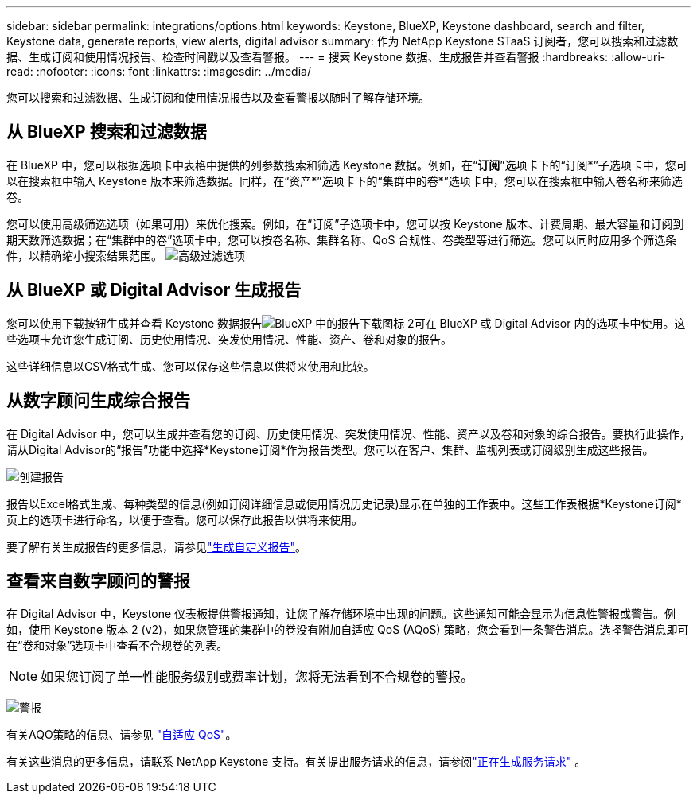 ---
sidebar: sidebar 
permalink: integrations/options.html 
keywords: Keystone, BlueXP, Keystone dashboard, search and filter, Keystone data, generate reports, view alerts, digital advisor 
summary: 作为 NetApp Keystone STaaS 订阅者，您可以搜索和过滤数据、生成订阅和使用情况报告、检查时间戳以及查看警报。 
---
= 搜索 Keystone 数据、生成报告并查看警报
:hardbreaks:
:allow-uri-read: 
:nofooter: 
:icons: font
:linkattrs: 
:imagesdir: ../media/


[role="lead"]
您可以搜索和过滤数据、生成订阅和使用情况报告以及查看警报以随时了解存储环境。



== 从 BlueXP 搜索和过滤数据

在 BlueXP 中，您可以根据选项卡中表格中提供的列参数搜索和筛选 Keystone 数据。例如，在“*订阅*”选项卡下的“订阅*”子选项卡中，您可以在搜索框中输入 Keystone 版本来筛选数据。同样，在“资产*”选项卡下的“集群中的卷*”选项卡中，您可以在搜索框中输入卷名称来筛选卷。

您可以使用高级筛选选项（如果可用）来优化搜索。例如，在“订阅”子选项卡中，您可以按 Keystone 版本、计费周期、最大容量和订阅到期天数筛选数据；在“集群中的卷”选项卡中，您可以按卷名称、集群名称、QoS 合规性、卷类型等进行筛选。您可以同时应用多个筛选条件，以精确缩小搜索结果范围。 image:bxp-filter-search.png["高级过滤选项"]



== 从 BlueXP 或 Digital Advisor 生成报告

您可以使用下载按钮生成并查看 Keystone 数据报告image:bluexp-download-report-2.png["BlueXP 中的报告下载图标 2"]可在 BlueXP 或 Digital Advisor 内的选项卡中使用。这些选项卡允许您生成订阅、历史使用情况、突发使用情况、性能、资产、卷和对象的报告。

这些详细信息以CSV格式生成、您可以保存这些信息以供将来使用和比较。



== 从数字顾问生成综合报告

在 Digital Advisor 中，您可以生成并查看您的订阅、历史使用情况、突发使用情况、性能、资产以及卷和对象的综合报告。要执行此操作，请从Digital Advisor的“报告”功能中选择*Keystone订阅*作为报告类型。您可以在客户、集群、监视列表或订阅级别生成这些报告。

image:report-generation.png["创建报告"]

报告以Excel格式生成、每种类型的信息(例如订阅详细信息或使用情况历史记录)显示在单独的工作表中。这些工作表根据*Keystone订阅*页上的选项卡进行命名，以便于查看。您可以保存此报告以供将来使用。

要了解有关生成报告的更多信息，请参见link:https://docs.netapp.com/us-en/active-iq/task_generate_reports.html["生成自定义报告"^]。



== 查看来自数字顾问的警报

在 Digital Advisor 中，Keystone 仪表板提供警报通知，让您了解存储环境中出现的问题。这些通知可能会显示为信息性警报或警告。例如，使用 Keystone 版本 2 (v2)，如果您管理的集群中的卷没有附加自适应 QoS (AQoS) 策略，您会看到一条警告消息。选择警告消息即可在“卷和对象”选项卡中查看不合规卷的列表。


NOTE: 如果您订阅了单一性能服务级别或费率计划，您将无法看到不合规卷的警报。

image:alert-aiq-3.png["警报"]

有关AQO策略的信息、请参见 link:../concepts/qos.html["自适应 QoS"]。

有关这些消息的更多信息，请联系 NetApp Keystone 支持。有关提出服务请求的信息，请参阅link:../concepts/gssc.html#generating-service-requests["正在生成服务请求"] 。
